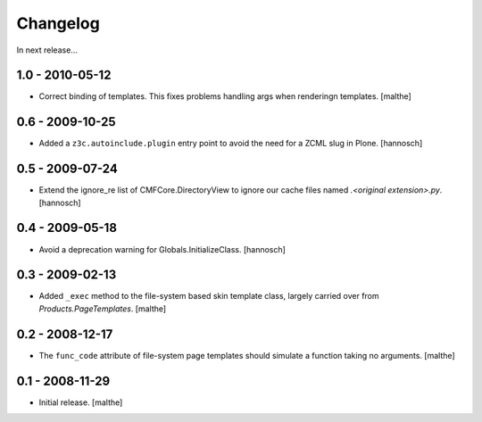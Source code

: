 Changelog
=========

In next release...


1.0 - 2010-05-12
----------------

- Correct binding of templates. This fixes problems handling args when
  renderingn templates. [malthe]

0.6 - 2009-10-25
----------------

- Added a ``z3c.autoinclude.plugin`` entry point to avoid the need for a ZCML
  slug in Plone.
  [hannosch]

0.5 - 2009-07-24
----------------

- Extend the ignore_re list of CMFCore.DirectoryView to ignore our cache
  files named `.<original extension>.py`. [hannosch]

0.4 - 2009-05-18
----------------

- Avoid a deprecation warning for Globals.InitializeClass. [hannosch]

0.3 - 2009-02-13
----------------

- Added ``_exec`` method to the file-system based skin template class, largely
  carried over from `Products.PageTemplates`. [malthe]

0.2 - 2008-12-17
----------------

- The ``func_code`` attribute of file-system page templates should simulate a
  function taking no arguments. [malthe]

0.1 - 2008-11-29
----------------

- Initial release. [malthe]

